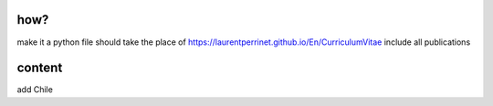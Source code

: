 how?
====

make it a python file
should take the place of https://laurentperrinet.github.io/En/CurriculumVitae
include all publications

content
=======
add Chile
